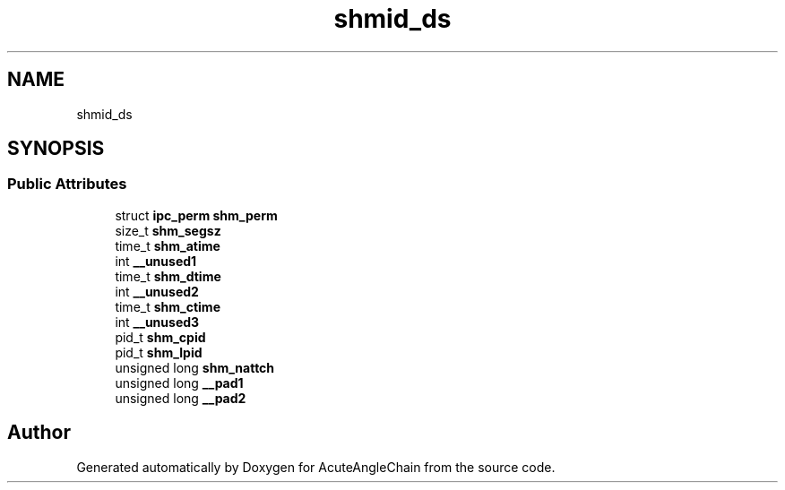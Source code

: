 .TH "shmid_ds" 3 "Sun Jun 3 2018" "AcuteAngleChain" \" -*- nroff -*-
.ad l
.nh
.SH NAME
shmid_ds
.SH SYNOPSIS
.br
.PP
.SS "Public Attributes"

.in +1c
.ti -1c
.RI "struct \fBipc_perm\fP \fBshm_perm\fP"
.br
.ti -1c
.RI "size_t \fBshm_segsz\fP"
.br
.ti -1c
.RI "time_t \fBshm_atime\fP"
.br
.ti -1c
.RI "int \fB__unused1\fP"
.br
.ti -1c
.RI "time_t \fBshm_dtime\fP"
.br
.ti -1c
.RI "int \fB__unused2\fP"
.br
.ti -1c
.RI "time_t \fBshm_ctime\fP"
.br
.ti -1c
.RI "int \fB__unused3\fP"
.br
.ti -1c
.RI "pid_t \fBshm_cpid\fP"
.br
.ti -1c
.RI "pid_t \fBshm_lpid\fP"
.br
.ti -1c
.RI "unsigned long \fBshm_nattch\fP"
.br
.ti -1c
.RI "unsigned long \fB__pad1\fP"
.br
.ti -1c
.RI "unsigned long \fB__pad2\fP"
.br
.in -1c

.SH "Author"
.PP 
Generated automatically by Doxygen for AcuteAngleChain from the source code\&.
